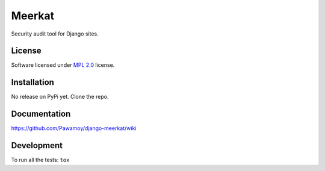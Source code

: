 =======
Meerkat
=======

.. start-badges

|travis|
|landscape|
|version|
|wheel|
|codecov|
|gitter|

.. |supported-versions|
.. |supported-implementations|

.. |travis| image:: https://travis-ci.org/Pawamoy/django-meerkat.svg?branch=master
    :alt: Travis-CI Build Status
    :target: https://travis-ci.org/Pawamoy/django-meerkat/

.. |codecov| image:: https://codecov.io/github/Pawamoy/django-meerkat/coverage.svg?branch=master
    :alt: Coverage Status
    :target: https://codecov.io/github/Pawamoy/django-meerkat/

.. |landscape| image:: https://landscape.io/github/Pawamoy/django-meerkat/master/landscape.svg?style=flat
    :target: https://landscape.io/github/Pawamoy/django-meerkat/
    :alt: Code Quality Status

.. |version| image:: https://img.shields.io/pypi/v/django-meerkat.svg?style=flat
    :alt: PyPI Package latest release
    :target: https://pypi.python.org/pypi/django-meerkat/

.. |downloads| image:: https://img.shields.io/pypi/dm/django-meerkat.svg?style=flat
    :alt: PyPI Package monthly downloads
    :target: https://pypi.python.org/pypi/django-meerkat/

.. |wheel| image:: https://img.shields.io/pypi/wheel/django-meerkat.svg?style=flat
    :alt: PyPI Wheel
    :target: https://pypi.python.org/pypi/django-meerkat/

.. |supported-versions| image:: https://img.shields.io/pypi/pyversions/django-meerkat.svg?style=flat
    :alt: Supported versions
    :target: https://pypi.python.org/pypi/django-meerkat/

.. |supported-implementations| image:: https://img.shields.io/pypi/implementation/django-meerkat.svg?style=flat
    :alt: Supported implementations
    :target: https://pypi.python.org/pypi/django-meerkat/

.. |gitter| image:: https://badges.gitter.im/Pawamoy/django-meerkat.svg
    :alt: Join the chat at https://gitter.im/Pawamoy/django-meerkat
    :target: https://gitter.im/Pawamoy/django-meerkat?utm_source=badge&utm_medium=badge&utm_campaign=pr-badge&utm_content=badge


.. end-badges

Security audit tool for Django sites.

License
=======

Software licensed under `MPL 2.0`_ license.

.. _MPL 2.0 : https://www.mozilla.org/en-US/MPL/2.0/

Installation
============

No release on PyPi yet. Clone the repo.

Documentation
=============

https://github.com/Pawamoy/django-meerkat/wiki

Development
===========

To run all the tests: ``tox``
